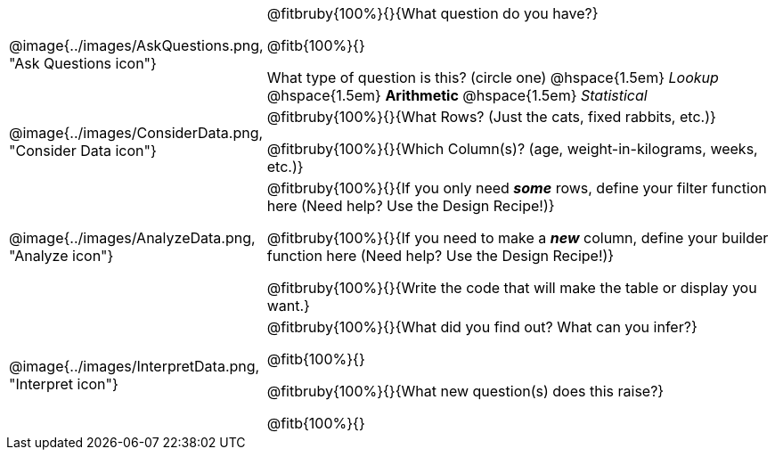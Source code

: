 ++++
<style>
.ruby { text-align: left; }
</style>
++++

[.data-cycle, cols="^.^3, .^20", frame="none", stripes="none"]
|===
| @image{../images/AskQuestions.png, "Ask Questions icon"}
|
@fitbruby{100%}{}{What question do you have?}

@fitb{100%}{}

What type of question is this? (circle one) @hspace{1.5em} _Lookup_ @hspace{1.5em} *Arithmetic* @hspace{1.5em} _Statistical_

| @image{../images/ConsiderData.png, "Consider Data icon"}
|
@fitbruby{100%}{}{What Rows? (Just the cats, fixed rabbits, etc.)}

@fitbruby{100%}{}{Which Column(s)? (age, weight-in-kilograms, weeks, etc.)}

| @image{../images/AnalyzeData.png, "Analyze icon"}
|
@fitbruby{100%}{}{If you only need *_some_* rows, define your filter function here (Need help? Use the Design Recipe!)}

@fitbruby{100%}{}{If you need to make a *_new_* column, define your builder function here (Need help? Use the Design Recipe!)}

@fitbruby{100%}{}{Write the code that will make the table or display you want.}

| @image{../images/InterpretData.png, "Interpret icon"}
|
@fitbruby{100%}{}{What did you find out? What can you infer?}

@fitb{100%}{}

@fitbruby{100%}{}{What new question(s) does this raise?}

@fitb{100%}{}
|===
